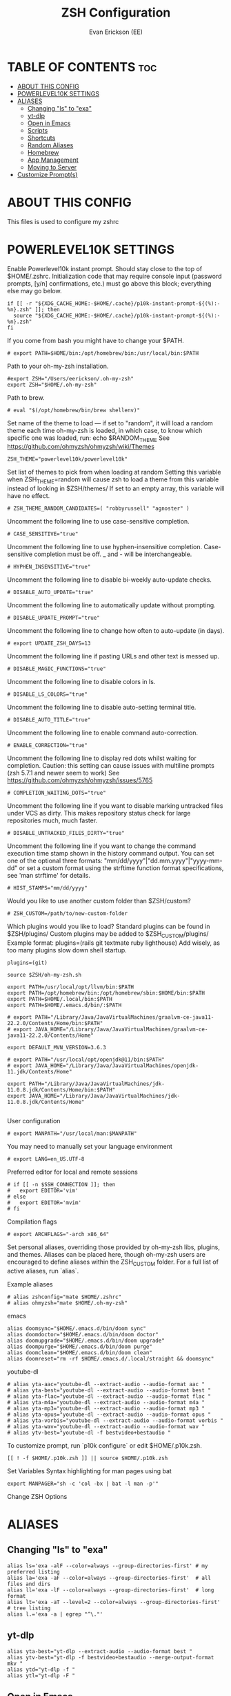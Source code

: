 #+title: ZSH Configuration
#+AUTHOR: Evan Erickson (EE)
#+STARTUP: showeverything
#+PROPERTY: header-args:shell :tangle ./zshrc
#+auto-tangle: t

* TABLE OF CONTENTS :toc:
- [[#about-this-config][ABOUT THIS CONFIG]]
- [[#powerlevel10k-settings][POWERLEVEL10K SETTINGS]]
- [[#aliases][ALIASES]]
  - [[#changing-ls-to-exa][Changing "ls" to "exa"]]
  - [[#yt-dlp][yt-dlp]]
  - [[#open-in-emacs][Open in Emacs]]
  - [[#scripts][Scripts]]
  - [[#shortcuts][Shortcuts]]
  - [[#random-aliases][Random Aliases]]
  - [[#homebrew][Homebrew]]
  - [[#app-management][App Management]]
  - [[#moving-to-server][Moving to Server]]
- [[#customize-prompts][Customize Prompt(s)]]

* ABOUT THIS CONFIG
This files is used to configure my zshrc

* POWERLEVEL10K SETTINGS
Enable Powerlevel10k instant prompt. Should stay close to the top of $HOME/.zshrc. Initialization code that may require console input (password prompts, [y/n] confirmations, etc.) must go above this block; everything else may go below.

#+begin_src shell
if [[ -r "${XDG_CACHE_HOME:-$HOME/.cache}/p10k-instant-prompt-${(%):-%n}.zsh" ]]; then
  source "${XDG_CACHE_HOME:-$HOME/.cache}/p10k-instant-prompt-${(%):-%n}.zsh"
fi
#+end_src

If you come from bash you might have to change your $PATH.

#+begin_src shell
# export PATH=$HOME/bin:/opt/homebrew/bin:/usr/local/bin:$PATH
#+end_src

#+RESULTS:

Path to your oh-my-zsh installation.

#+begin_src shell
#export ZSH="/Users/eerickson/.oh-my-zsh"
export ZSH="$HOME/.oh-my-zsh"
#+end_src

Path to brew.

#+begin_src shell
# eval "$(/opt/homebrew/bin/brew shellenv)"
#+end_src

Set name of the theme to load --- if set to "random", it will load a random theme each time oh-my-zsh is loaded, in which case, to know which specific one was loaded, run: echo $RANDOM_THEME See https://github.com/ohmyzsh/ohmyzsh/wiki/Themes

#+begin_src shell
ZSH_THEME="powerlevel10k/powerlevel10k"
#+end_src

Set list of themes to pick from when loading at random Setting this variable when ZSH_THEME=random will cause zsh to load a theme from this variable instead of looking in $ZSH/themes/ If set to an empty array, this variable will have no effect.

#+begin_src shell
# ZSH_THEME_RANDOM_CANDIDATES=( "robbyrussell" "agnoster" )
#+end_src

Uncomment the following line to use case-sensitive completion.

#+begin_src shell
# CASE_SENSITIVE="true"
#+end_src

Uncomment the following line to use hyphen-insensitive completion. Case-sensitive completion must be off. _ and - will be interchangeable.

#+begin_src shell
# HYPHEN_INSENSITIVE="true"
#+end_src

Uncomment the following line to disable bi-weekly auto-update checks.

#+begin_src shell
# DISABLE_AUTO_UPDATE="true"
#+end_src

Uncomment the following line to automatically update without prompting.

#+begin_src shell
# DISABLE_UPDATE_PROMPT="true"
#+end_src

Uncomment the following line to change how often to auto-update (in days).

#+begin_src shell
# export UPDATE_ZSH_DAYS=13
#+end_src

Uncomment the following line if pasting URLs and other text is messed up.

#+begin_src shell
# DISABLE_MAGIC_FUNCTIONS="true"
#+end_src

Uncomment the following line to disable colors in ls.

#+begin_src shell
# DISABLE_LS_COLORS="true"
#+end_src

Uncomment the following line to disable auto-setting terminal title.

#+begin_src shell
# DISABLE_AUTO_TITLE="true"
#+end_src

Uncomment the following line to enable command auto-correction.

#+begin_src shell
# ENABLE_CORRECTION="true"
#+end_src

Uncomment the following line to display red dots whilst waiting for completion. Caution: this setting can cause issues with multiline prompts (zsh 5.7.1 and newer seem to work) See https://github.com/ohmyzsh/ohmyzsh/issues/5765

#+begin_src shell
# COMPLETION_WAITING_DOTS="true"
#+end_src

Uncomment the following line if you want to disable marking untracked files under VCS as dirty. This makes repository status check for large repositories much, much faster.

#+begin_src shell
# DISABLE_UNTRACKED_FILES_DIRTY="true"
#+end_src

Uncomment the following line if you want to change the command execution time stamp shown in the history command output. You can set one of the optional three formats: "mm/dd/yyyy"|"dd.mm.yyyy"|"yyyy-mm-dd" or set a custom format using the strftime function format specifications, see 'man strftime' for details.

#+begin_src shell
# HIST_STAMPS="mm/dd/yyyy"
#+end_src

Would you like to use another custom folder than $ZSH/custom?

#+begin_src shell
# ZSH_CUSTOM=/path/to/new-custom-folder
#+end_src

Which plugins would you like to load?
Standard plugins can be found in $ZSH/plugins/
Custom plugins may be added to $ZSH_CUSTOM/plugins/
Example format: plugins=(rails git textmate ruby lighthouse)
Add wisely, as too many plugins slow down shell startup.

#+begin_src shell
plugins=(git)

source $ZSH/oh-my-zsh.sh

export PATH=/usr/local/opt/llvm/bin:$PATH
export PATH=/opt/homebrew/bin:/opt/homebrew/sbin:$HOME/bin:$PATH
export PATH=$HOME/.local/bin:$PATH
export PATH=$HOME/.emacs.d/bin/:$PATH

# export PATH="/Library/Java/JavaVirtualMachines/graalvm-ce-java11-22.2.0/Contents/Home/bin:$PATH"
# export JAVA_HOME="/Library/Java/JavaVirtualMachines/graalvm-ce-java11-22.2.0/Contents/Home"

export DEFAULT_MVN_VERSION=3.6.3

# export PATH="/usr/local/opt/openjdk@11/bin:$PATH"
# export JAVA_HOME="/Library/Java/JavaVirtualMachines/openjdk-11.jdk/Contents/Home"

export PATH="/Library/Java/JavaVirtualMachines/jdk-11.0.8.jdk/Contents/Home/bin:$PATH"
export JAVA_HOME="/Library/Java/JavaVirtualMachines/jdk-11.0.8.jdk/Contents/Home"

#+end_src

User configuration

#+begin_src shell
# export MANPATH="/usr/local/man:$MANPATH"
#+end_src

You may need to manually set your language environment

#+begin_src shell
# export LANG=en_US.UTF-8
#+end_src

Preferred editor for local and remote sessions

#+begin_src shell
# if [[ -n $SSH_CONNECTION ]]; then
#   export EDITOR='vim'
# else
#   export EDITOR='mvim'
# fi
#+end_src

Compilation flags

#+begin_src shell
# export ARCHFLAGS="-arch x86_64"
#+end_src

Set personal aliases, overriding those provided by oh-my-zsh libs, plugins, and themes. Aliases can be placed here, though oh-my-zsh users are encouraged to define aliases within the ZSH_CUSTOM folder. For a full list of active aliases, run `alias`.

Example aliases
#+begin_src shell
# alias zshconfig="mate $HOME/.zshrc"
# alias ohmyzsh="mate $HOME/.oh-my-zsh"
#+end_src

emacs

#+begin_src shell
alias doomsync="$HOME/.emacs.d/bin/doom sync"
alias doomdoctor="$HOME/.emacs.d/bin/doom doctor"
alias doomupgrade="$HOME/.emacs.d/bin/doom upgrade"
alias doompurge="$HOME/.emacs.d/bin/doom purge"
alias doomclean="$HOME/.emacs.d/bin/doom clean"
alias doomreset="rm -rf $HOME/.emacs.d/.local/straight && doomsync"
#+end_src

youtube-dl

#+begin_src shell
# alias yta-aac="youtube-dl --extract-audio --audio-format aac "
# alias yta-best="youtube-dl --extract-audio --audio-format best "
# alias yta-flac="youtube-dl --extract-audio --audio-format flac "
# alias yta-m4a="youtube-dl --extract-audio --audio-format m4a "
# alias yta-mp3="youtube-dl --extract-audio --audio-format mp3 "
# alias yta-opus="youtube-dl --extract-audio --audio-format opus "
# alias yta-vorbis="youtube-dl --extract-audio --audio-format vorbis "
# alias yta-wav="youtube-dl --extract-audio --audio-format wav "
# alias ytv-best="youtube-dl -f bestvideo+bestaudio "
#+end_src

To customize prompt, run `p10k configure` or edit $HOME/.p10k.zsh.

#+begin_src shell
[[ ! -f $HOME/.p10k.zsh ]] || source $HOME/.p10k.zsh
#+end_src

Set Variables
Syntax highlighting for man pages using bat

#+begin_src shell
export MANPAGER="sh -c 'col -bx | bat -l man -p'"
#+end_src

Change ZSH Options

* ALIASES
** Changing "ls" to "exa"

#+begin_src shell
alias ls='exa -alF --color=always --group-directories-first' # my preferred listing
alias la='exa -aF --color=always --group-directories-first'  # all files and dirs
alias ll='exa -lF --color=always --group-directories-first'  # long format
alias lt='exa -aT --level=2 --color=always --group-directories-first' # tree listing
alias l.='exa -a | egrep "^\."'
#+end_src

** yt-dlp

#+begin_src shell
alias yta-best="yt-dlp --extract-audio --audio-format best "
alias ytv-best="yt-dlp -f bestvideo+bestaudio --merge-output-format mkv "
alias ytd="yt-dlp -f "
alias ytl="yt-dlp -F "
#+end_src

** Open in Emacs

#+begin_src shell
alias doom-config="open -a emacs $HOME/.doom.d/config.org"
alias doom-pack="open -a emacs $HOME/.doom.d/packages.el"
alias doom-init="open -a emacs $HOME/.doom.d/init.el"
alias doom-open="open -a emacs "
alias zsh-config="open -a emacs $HOME/.zshrc"
alias emacs="open -a emacs"
#+end_src

** Scripts

#+begin_src shell
alias dotpdf="$HOME/.dotfiles/scripts/dot2pdf.sh"
alias c320="$HOME/.dotfiles/scripts/convert_to_320_aac.sh . $HOME/Music/encoded"
alias c96="$HOME/.dotfiles/scripts/convert_to_96_aac.sh . $HOME/Music/encoded"
#+end_src

** Shortcuts

#+begin_src shell
alias dev="cd $HOME/dev"
alias dotfiles="cd $HOME/.dotfiles"
alias rep="cd $HOME/dev/PhaseChangeProjects/Representation"
alias repwork="cd $HOME/dev/PhaseChangeProjects/Representation/workspace"
alias icgen="cd $HOME/dev/PhaseChangeProjects/icGenerator"
alias icgenviz="cd $HOME/dev/PhaseChangeProjects/icGenerator/src/main/resources/tmp"
alias gotosync="cp -a $HOME/.dotfiles/obsidian/GoTo\ Elimination/. $HOME/dev/fom/GraphNormaliztion/Goto\ Elimination\ Docs"
alias pullrep="rep && $HOME/.dotfiles/scripts/mvOutVizCode.sh && git restore src/* && git pull && $HOME/.dotfiles/scripts/mvInVizCode.sh"
alias mvoutrep="$HOME/.dotfiles/scripts/mvOutVizCode.sh"
alias mvinrep="$HOME/.dotfiles/scripts/mvInVizCode.sh"
alias dotclean="rm *.dot *.pdf"
alias mkcobol="$HOME/.dotfiles/scripts/make-cobol.sh"
alias newvlc="open -n /Applications/VLC.app"
#+end_src

** Random Aliases

#+begin_src shell
alias python="python3"
alias pip="pip3"
#+end_src

** Homebrew

#+begin_src shell
# alias brew="/opt/homebrew/bin/brew"
alias brewupdate="echo 'Updating Homebrew and Casks' && brew cu -af && echo 'Upgrading Packages' && brew upgrade"
#+end_src

** App Management

#+begin_src shell
alias updateapps="echo 'Updating Homebrew and Casks...' && brew cu -af && echo 'Upgrading Packages...' && brew upgrade && echo 'Updating Apps from App Store...' && mas upgrade && echo 'Updating Doom Emacs...' && doomupgrade && doomdoctor && doomsync"
alias deletezsh="echo 'Delete $HOME/.oh-my-zsh/custom' && rm $HOME/.oh-my-zsh/custom && echo 'Updating ZSH' && exec zsh -l"
alias linkzsh="echo 'Relink .oh-my-zsh/custom' && $HOME/.dotfiles/install && sleep 1s && exec zsh"
#+end_src

** Moving to Server

#+begin_src shell
alias mv4k="echo 'Moving 4K movies to server...' && mv $HOME/inbox/00_movies_4k_to_transfer/* /Volumes/files/plex/movies_4k/"
alias mvmovies="echo 'Moving movies to server...' && mv $HOME/inbox/00_movies_to_transfer/* /Volumes/files/plex/movies/"
alias mvporn="echo 'Moving porn to server...' && mv $HOME/inbox/00_porn_to_transfer/* /Volumes/files/plex/videos/"
alias mvfiles="mv4k && mvmovies && mvporn"
#+end_src

* Customize Prompt(s)

Add locations to $PATH variables

Write Handy Functions

#+begin_src shell
function mkcd() {
  mkdir -p "$@" && cd "$_";
}
#+end_src

Use ZSH Plugins

...and Other Surprises

To customize prompt, run `p10k configure` or edit $HOME/.dotfiles/p10k.zsh.

#+begin_src shell
[[ ! -f $HOME/.dotfiles/p10k.zsh ]] || source $HOME/.dotfiles/p10k.zsh
#+end_src
